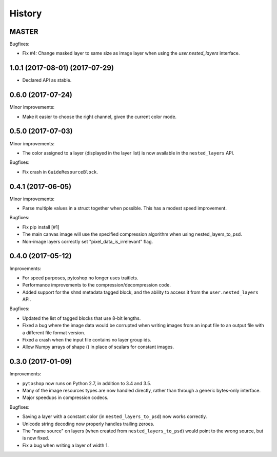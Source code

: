 =======
History
=======

MASTER
------

Bugfixes:

- Fix #4: Change masked layer to same size as image layer when using
  the `user.nested_layers` interface.

1.0.1 (2017-08-01) (2017-07-29)
------

- Declared API as stable.

0.6.0 (2017-07-24)
------

Minor improvements:

- Make it easier to choose the right channel, given the current color
  mode.

0.5.0 (2017-07-03)
------

Minor improvements:

- The color assigned to a layer (displayed in the layer list) is now
  available in the ``nested_layers`` API.

Bugfixes:

- Fix crash in ``GuideResourceBlock``.

0.4.1 (2017-06-05)
------------------

Minor improvements:

- Parse multiple values in a struct together when possible.  This has
  a modest speed improvement.

Bugfixes:

- Fix pip install [#1]

- The main canvas image will use the specified compression algorithm
  when using nested_layers_to_psd.

- Non-image layers correctly set "pixel_data_is_irrelevant" flag.

0.4.0 (2017-05-12)
------------------

Improvements:

- For speed purposes, pytoshop no longer uses traitlets.

- Performance improvements to the compression/decompression code.

- Added support for the ``shmd`` metadata tagged block, and the ability
  to access it from the ``user.nested_layers`` API.

Bugfixes:

- Updated the list of tagged blocks that use 8-bit lengths.

- Fixed a bug where the image data would be corrupted when writing
  images from an input file to an output file with a different file
  format version.

- Fixed a crash when the input file contains no layer group ids.

- Allow Numpy arrays of shape () in place of scalars for constant
  images.

0.3.0 (2017-01-09)
------------------

Improvements:

- ``pytoshop`` now runs on Python 2.7, in addition to 3.4 and 3.5.

- Many of the image resources types are now handled directly, rather
  than through a generic bytes-only interface.

- Major speedups in compression codecs.

Bugfixes:

- Saving a layer with a constant color (in ``nested_layers_to_psd``)
  now works correctly.

- Unicode string decoding now properly handles trailing zeroes.

- The "name source" on layers (when created from
  ``nested_layers_to_psd``) would point to the wrong source, but is
  now fixed.

- Fix a bug when writing a layer of width 1.
